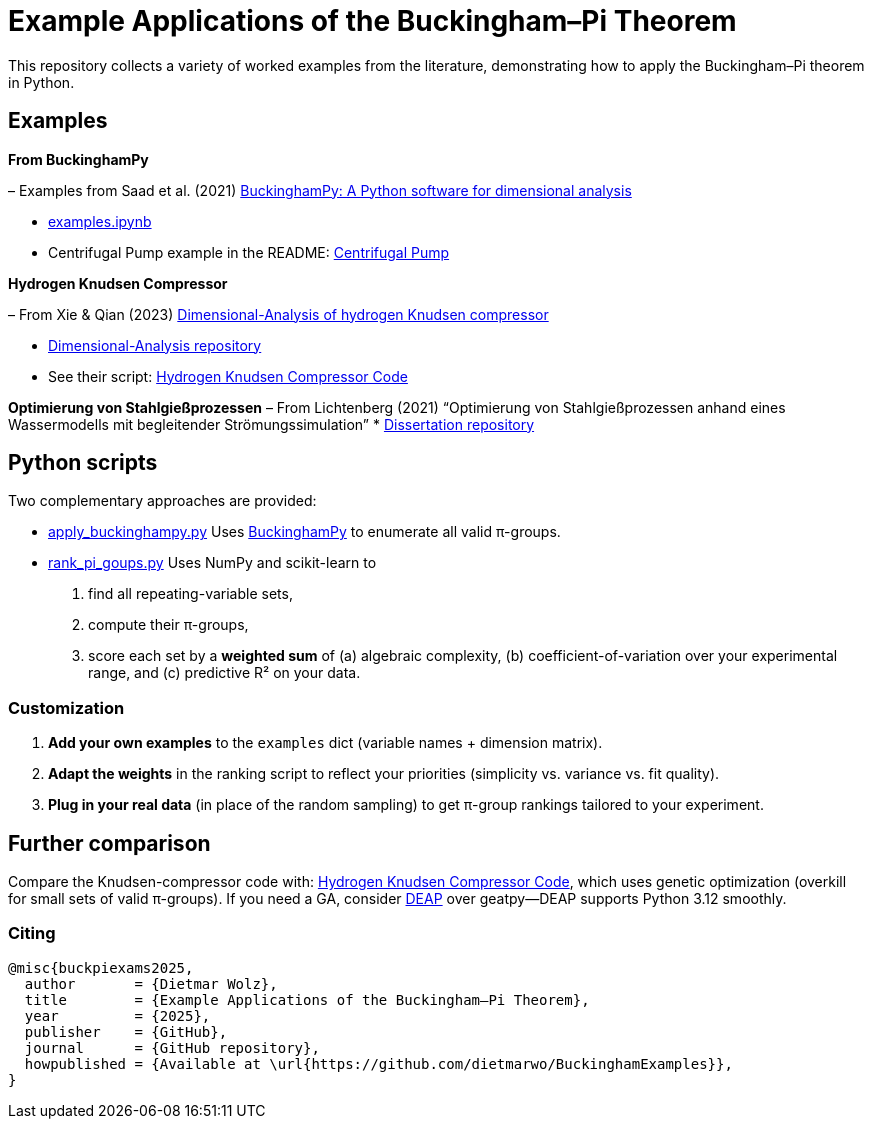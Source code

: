 = Example Applications of the Buckingham–Pi Theorem

This repository collects a variety of worked examples from the literature, demonstrating how to apply the Buckingham–Pi theorem in Python.

== Examples

*From BuckinghamPy*  

– Examples from Saad et al. (2021) https://www.sciencedirect.com/science/article/pii/S2352711021001291[BuckinghamPy: A Python software for dimensional analysis]  

  * https://github.com/saadgroup/BuckinghamPy/blob/master/examples.ipynb[examples.ipynb]  

  * Centrifugal Pump example in the README: https://github.com/saadgroup/BuckinghamPy/blob/master/README.md[Centrifugal Pump]

*Hydrogen Knudsen Compressor*  

– From Xie & Qian (2023) https://www.sciencedirect.com/science/article/abs/pii/S0360319923023030[Dimensional-Analysis of hydrogen Knudsen compressor]  

  * https://github.com/xqb-python/Dimensional-Analysis[Dimensional-Analysis repository]  

  * See their script: https://github.com/xqb-python/Dimensional-Analysis/blob/main/%E4%B8%AD%E5%BF%83%E5%9E%82%E7%9B%B4%E7%BA%BF%E4%B8%8A%E7%9A%84%E9%80%9F%E5%BA%A6%E5%88%86%E5%B8%83/%E6%9C%80%E5%A4%A7%E6%BB%91%E7%A7%BB%E9%80%9F%E5%BA%A6.py[Hydrogen Knudsen Compressor Code]

*Optimierung von Stahlgießprozessen*  
– From Lichtenberg (2021) “Optimierung von Stahlgießprozessen anhand eines Wassermodells mit begleitender Strömungssimulation”  
  * https://repo.bibliothek.uni-halle.de/handle/1981185920/87855[Dissertation repository]

== Python scripts

Two complementary approaches are provided:

* https://github.com/dietmarwo/BuckinghamExamples/blob/master/apply_buckinghampy.py[apply_buckinghampy.py]  
  Uses https://github.com/saadgroup/BuckinghamPy[BuckinghamPy] to enumerate all valid π-groups.

* https://github.com/dietmarwo/BuckinghamExamples/blob/master/rank_pi_goups.py[rank_pi_goups.py]  
  Uses NumPy and scikit-learn to  
  1. find all repeating-variable sets,  
  2. compute their π-groups,  
  3. score each set by a **weighted sum** of (a) algebraic complexity, (b) coefficient-of-variation over your experimental range, and (c) predictive R² on your data.

=== Customization

1. **Add your own examples** to the `examples` dict (variable names + dimension matrix).  
2. **Adapt the weights** in the ranking script to reflect your priorities (simplicity vs. variance vs. fit quality).  
3. **Plug in your real data** (in place of the random sampling) to get π-group rankings tailored to your experiment.

== Further comparison

Compare the Knudsen-compressor code with:  
https://github.com/xqb-python/Dimensional-Analysis/blob/main/%E4%B8%AD%E5%BF%83%E5%9E%82%E7%9B%B4%E7%BA%BF%E4%B8%8A%E7%9A%84%E9%80%9F%E5%BA%A6%E5%88%86%E5%B8%83/%E6%9C%80%E5%A4%A7%E6%BB%91%E7%A7%BB%E9%80%9F%E5%BA%A6.py[Hydrogen Knudsen Compressor Code], which uses genetic optimization (overkill for small sets of valid π-groups). If you need a GA, consider https://github.com/DEAP/deap[DEAP] over geatpy—DEAP supports Python 3.12 smoothly.

=== Citing

[source]
----
@misc{buckpiexams2025,
  author       = {Dietmar Wolz},
  title        = {Example Applications of the Buckingham–Pi Theorem},
  year         = {2025},
  publisher    = {GitHub},
  journal      = {GitHub repository},
  howpublished = {Available at \url{https://github.com/dietmarwo/BuckinghamExamples}},
}










